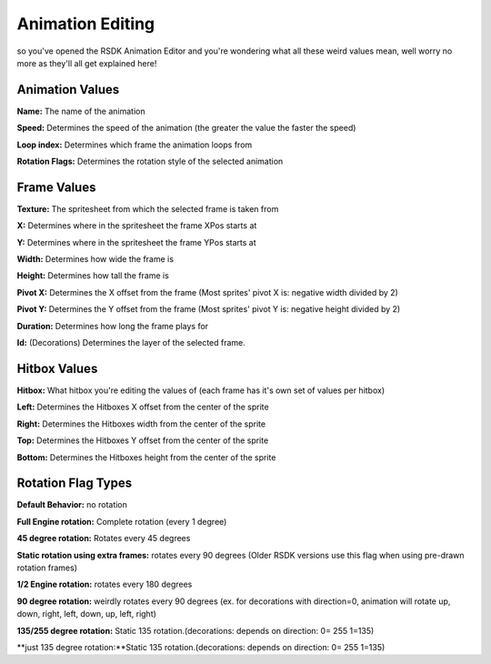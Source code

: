 Animation Editing
=========================================

so you've opened the RSDK Animation Editor and you're wondering what all these weird values mean, well worry no more as they'll all get explained here!

Animation Values
------------

**Name:** The name of the animation

**Speed:** Determines the speed of the animation (the greater the value the faster the speed)

**Loop index:** Determines which frame the animation loops from

**Rotation Flags:** Determines the rotation style of the selected animation


Frame Values
------------

**Texture:** The spritesheet from which the selected frame is taken from

**X:** Determines where in the spritesheet the frame XPos starts at

**Y:** Determines where in the spritesheet the frame YPos starts at

**Width:** Determines how wide the frame is

**Height:** Determines how tall the frame is

**Pivot X:** Determines the X offset from the frame (Most sprites' pivot X is: negative width divided by 2)

**Pivot Y:** Determines the Y offset from the frame (Most sprites' pivot Y is: negative height divided by 2)

**Duration:** Determines how long the frame plays for

**Id:** (Decorations) Determines the layer of the selected frame.

Hitbox Values
------------

**Hitbox:** What hitbox you're editing the values of (each frame has it's own set of values per hitbox)

**Left:** Determines the Hitboxes X offset from the center of the sprite

**Right:** Determines the Hitboxes width from the center of the sprite

**Top:** Determines the Hitboxes Y offset from the center of the sprite

**Bottom:** Determines the Hitboxes height from the center of the sprite


Rotation Flag Types
------------

**Default Behavior:** no rotation

**Full Engine rotation:** Complete rotation (every 1 degree)

**45 degree rotation:** Rotates every 45 degrees

**Static rotation using extra frames:** rotates every 90 degrees (Older RSDK versions use this flag when using pre-drawn rotation frames)

**1/2 Engine rotation:** rotates every 180 degrees

**90 degree rotation:** weirdly rotates every 90 degrees (ex. for decorations with direction=0, animation will rotate up, down, right, left, down, up, left, right)

**135/255 degree rotation:** Static 135 rotation.(decorations: depends on direction: 0= 255 1=135)

**just 135 degree rotation:**Static 135 rotation.(decorations: depends on direction: 0= 255 1=135)
